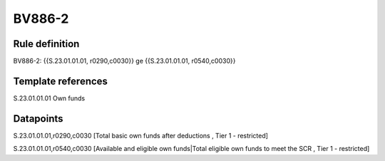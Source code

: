 =======
BV886-2
=======

Rule definition
---------------

BV886-2: {{S.23.01.01.01, r0290,c0030}} ge {{S.23.01.01.01, r0540,c0030}}


Template references
-------------------

S.23.01.01.01 Own funds


Datapoints
----------

S.23.01.01.01,r0290,c0030 [Total basic own funds after deductions , Tier 1 - restricted]

S.23.01.01.01,r0540,c0030 [Available and eligible own funds|Total eligible own funds to meet the SCR , Tier 1 - restricted]



